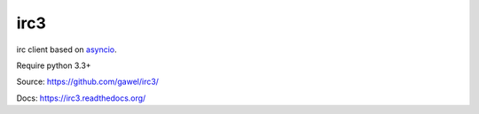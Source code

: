 irc3
================================================

.. image:: https://travis-ci.org/gawel/irc3.png?branch=master
  :target: https://travis-ci.org/gawel/irc3

irc client based on `asyncio <http://docs.python.org/3.4/library/asyncio.html>`_.

Require python 3.3+

Source: https://github.com/gawel/irc3/

Docs: https://irc3.readthedocs.org/

